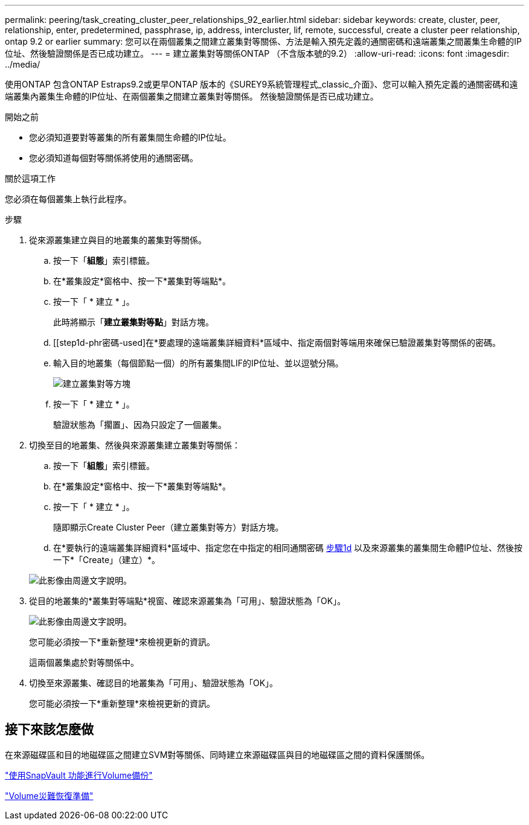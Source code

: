 ---
permalink: peering/task_creating_cluster_peer_relationships_92_earlier.html 
sidebar: sidebar 
keywords: create, cluster, peer, relationship, enter, predetermined, passphrase, ip, address, intercluster, lif, remote, successful, create a cluster peer relationship, ontap 9.2 or earlier 
summary: 您可以在兩個叢集之間建立叢集對等關係、方法是輸入預先定義的通關密碼和遠端叢集之間叢集生命體的IP位址、然後驗證關係是否已成功建立。 
---
= 建立叢集對等關係ONTAP （不含版本號的9.2）
:allow-uri-read: 
:icons: font
:imagesdir: ../media/


[role="lead"]
使用ONTAP 包含ONTAP Estraps9.2或更早ONTAP 版本的《SUREY9系統管理程式_classic_介面》、您可以輸入預先定義的通關密碼和遠端叢集內叢集生命體的IP位址、在兩個叢集之間建立叢集對等關係。 然後驗證關係是否已成功建立。

.開始之前
* 您必須知道要對等叢集的所有叢集間生命體的IP位址。
* 您必須知道每個對等關係將使用的通關密碼。


.關於這項工作
您必須在每個叢集上執行此程序。

.步驟
. 從來源叢集建立與目的地叢集的叢集對等關係。
+
.. 按一下「*組態*」索引標籤。
.. 在*叢集設定*窗格中、按一下*叢集對等端點*。
.. 按一下「 * 建立 * 」。
+
此時將顯示「*建立叢集對等點*」對話方塊。

.. [[step1d-phr密碼-used]在*要處理的遠端叢集詳細資料*區域中、指定兩個對等端用來確保已驗證叢集對等關係的密碼。
.. 輸入目的地叢集（每個節點一個）的所有叢集間LIF的IP位址、並以逗號分隔。
+
image::../media/cluster_peer_create.gif[建立叢集對等方塊]

.. 按一下「 * 建立 * 」。
+
驗證狀態為「擱置」、因為只設定了一個叢集。



. 切換至目的地叢集、然後與來源叢集建立叢集對等關係：
+
.. 按一下「*組態*」索引標籤。
.. 在*叢集設定*窗格中、按一下*叢集對等端點*。
.. 按一下「 * 建立 * 」。
+
隨即顯示Create Cluster Peer（建立叢集對等方）對話方塊。

.. 在*要執行的遠端叢集詳細資料*區域中、指定您在中指定的相同通關密碼 <<step1d-passphrase-used,步驟1d>> 以及來源叢集的叢集間生命體IP位址、然後按一下*「Create」（建立）*。


+
image::../media/cluster_peer_create_2.gif[此影像由周邊文字說明。]

. 從目的地叢集的*叢集對等端點*視窗、確認來源叢集為「可用」、驗證狀態為「OK」。
+
image::../media/cluster_peers_status.gif[此影像由周邊文字說明。]

+
您可能必須按一下*重新整理*來檢視更新的資訊。

+
這兩個叢集處於對等關係中。

. 切換至來源叢集、確認目的地叢集為「可用」、驗證狀態為「OK」。
+
您可能必須按一下*重新整理*來檢視更新的資訊。





== 接下來該怎麼做

在來源磁碟區和目的地磁碟區之間建立SVM對等關係、同時建立來源磁碟區與目的地磁碟區之間的資料保護關係。

link:../volume-backup-snapvault/index.html["使用SnapVault 功能進行Volume備份"]

link:../volume-disaster-recovery/index.html["Volume災難恢復準備"]
